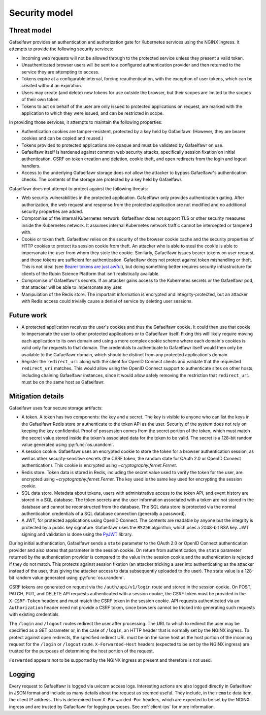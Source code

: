 ##############
Security model
##############

Threat model
============

Gafaelfawr provides an authentication and authorization gate for Kubernetes services using the NGINX ingress.
It attempts to provide the following security services:

- Incoming web requests will not be allowed through to the protected service unless they present a valid token.
- Unauthenticated browser users will be sent to a configured authentication provider and then returned to the service they are attempting to access.
- Tokens expire at a configurable interval, forcing reauthentication, with the exception of user tokens, which can be created without an expiration.
- Users may create (and delete) new tokens for use outside the browser, but their scopes are limited to the scopes of their own token.
- Tokens to act on behalf of the user are only issued to protected applications on request, are marked with the application to which they were issued, and can be restricted in scope.

In providing those services, it attempts to maintain the following properties:

- Authentication cookies are tamper-resistent, protected by a key held by Gafaelfawr.
  (However, they are bearer cookies and can be copied and reused.)
- Tokens provided to protected applications are opaque and must be validated by Gafaelfawr on use.
- Gafaelfawr itself is hardened against common web security attacks, specifically session fixation on initial authentication, CSRF on token creation and deletion, cookie theft, and open redirects from the login and logout handlers.
- Access to the underlying Gafaelfawr storage does not allow the attacker to bypass Gafaelfawr's authentication checks.
  The contents of the storage are protected by a key held by Gafaelfawr.

Gafaelfawr does not attempt to protect against the following threats:

- Web security vulnerabilities in the protected application.
  Gafaelfawr only provides authentication gating.
  After authorization, the web request and response from the protected application are not modified and no additional security properties are added.
- Compromise of the internal Kubernetes network.
  Gafaelfawr does not support TLS or other security measures inside the Kubernetes network.
  It assumes internal Kubernetes network traffic cannot be intercepted or tampered with.
- Cookie or token theft.
  Gafaelfawr relies on the security of the browser cookie cache and the security properties of HTTP cookies to protect its session cookie from theft.
  An attacker who is able to steal the cookie is able to impersonate the user from whom they stole the cookie.
  Similarly, Gafaelfawr issues bearer tokens on user request, and those tokens are sufficient for authentication.
  Gafaelfawr does not protect against token mishandling or theft.
  This is not ideal (see `Bearer tokens are just awful <https://mjg59.dreamwidth.org/59353.html>`__), but doing something better requires security infrastructure for clients of the Rubin Science Platform that isn't realistically available.
- Compromise of Gafaelfawr's secrets.
  If an attacker gains access to the Kubernetes secrets or the Gafaelfawr pod, that attacker will be able to impersonate any user.
- Manipulation of the Redis store.
  The important information is encrypted and integrity-protected, but an attacker with Redis access could trivially cause a denial of service by deleting user sessions.

Future work
===========

- A protected application receives the user's cookies and thus the Gafaelfawr cookie.
  It could then use that cookie to impersonate the user to other protected applications or to Gafaelfawr itself.
  Fixing this will likely require moving each application to its own domain and using a more complex cookie scheme where each domain's cookies is valid only for requests to that domain.
  The credentials to authenticate to Gafaelfawr itself would then only be available to the Gafaelfawr domain, which should be distinct from any protected application's domain.
- Register the ``redirect_uri`` along with the client for OpenID Connect clients and validate that the requested ``redirect_uri`` matches.
  This would allow using the OpenID Connect support to authenticate sites on other hosts, including chaining Gafaelfawr instances, since it would allow safely removing the restriction that ``redirect_uri`` must be on the same host as Gafaelfawr.

Mitigation details
==================

Gafaelfawr uses four secure storage artifacts:

- A token.
  A token has two components: the key and a secret.
  The key is visible to anyone who can list the keys in the Gafaelfawr Redis store or authenticate to the token API as the user.
  Security of the system does not rely on keeping the key confidential.
  Proof of possession comes from the secret portion of the token, which must match the secret value stored inside the token's associated data for the token to be valid.
  The secret is a 128-bit random value generated using :py:func:`os.urandom`.
- A session cookie.
  Gafaelfawr uses an encrypted cookie to store the token for a browser authentication session, as well as other security-sensitive secrets (the CSRF token, the random state for OAuth 2.0 or OpenID Connect authentication).
  This cookie is encrypted using `~cryptography.fernet.Fernet`.
- Redis store.
  Token data is stored in Redis, including the secret value used to verify the token for the user, are encrypted using `~cryptography.fernet.Fernet`.
  The key used is the same key used for encrypting the session cookie.
- SQL data store.
  Metadata about tokens, users with administrative access to the token API, and event history are stored in a SQL database.
  The token secrets and the user information associated with a token are not stored in the database and cannot be reconstructed from the database.
  The SQL data store is protected via the normal authentication credentials of a SQL database connection (generally a password).
- A JWT, for protected applications using OpenID Connect.
  The contents are readable by anyone but the integrity is protected by a public key signature.
  Gafaelfawr uses the ``RS256`` algorithm, which uses a 2048-bit RSA key.
  JWT signing and validation is done using the `PyJWT <https://pyjwt.readthedocs.io/en/latest/>`__ library.

During initial authentication, Gafaelfawr sends a ``state`` parameter to the OAuth 2.0 or OpenID Connect authentication provider and also stores that parameter in the session cookie.
On return from authentication, the ``state`` parameter returned by the authentication provider is compared to the value in the session cookie and the authentication is rejected if they do not match.
This protects against session fixation (an attacker tricking a user into authenticating as the attacker instead of the user, thus giving the attacker access to data subsequently uploaded to the user).
The state value is a 128-bit random value generated using :py:func:`os.urandom`.

CSRF tokens are generated on request via the ``/auth/api/v1/login`` route and stored in the session cookie.
On POST, PATCH, PUT, and DELETE API requests authenticated with a session cookie, the CSRF token must be provided in the ``X-CSRF-Token`` headere and must match the CSRF token in the session cookie.
API requests authenticated via an ``Authorization`` header need not provide a CSRF token, since browsers cannot be tricked into generating such requests with existing credentials.

The ``/login`` and ``/logout`` routes redirect the user after processing.
The URL to which to redirect the user may be specified as a GET parameter or, in the case of ``/login``, an HTTP header that is normally set by the NGINX ingress.
To protect against open redirects, the specified redirect URL must be on the same host as the host portion of the incoming request for the ``/login`` or ``/logout`` route.
``X-Forwarded-Host`` headers (expected to be set by the NGINX ingress) are trusted for the purposes of determining the host portion of the request.

``Forwarded`` appears not to be supported by the NGINX ingress at present and therefore is not used.

Logging
=======

Every request to Gafaelfawr is logged via uvicorn access logs.
Interesting actions are also logged directly in Gafaelfawr in JSON format and include as many details about the request as seemed useful.
They include, in the ``remote`` data item, the client IP address.
This is determined from ``X-Forwarded-For`` headers, which are expected to be set by the NGINX ingress and are trusted by Gafaelfawr for logging purposes.
See :ref:`client-ips` for more information.
